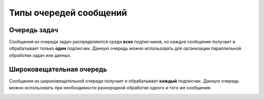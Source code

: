 Типы очередей сообщений
=======================

Очередь задач
-------------

Сообщения из очереди задач распределяются среди **всех** подписчиков, но каждое сообщение получает и обрабатывает только **один** подписчик.
Данную очередь можно использовать для организации параллельной обработки задач или данных.

.. image:: /_images/taskQueue.png

Широковещательная очередь
-------------------------

Сообщения из широковещательной очереди получает и обрабатывает **каждый** подписчик. Данную очередь можно использовать при необходимости
разнородной обработке одного и того же сообщения.

.. image:: /_images/broadcastQueue.png

